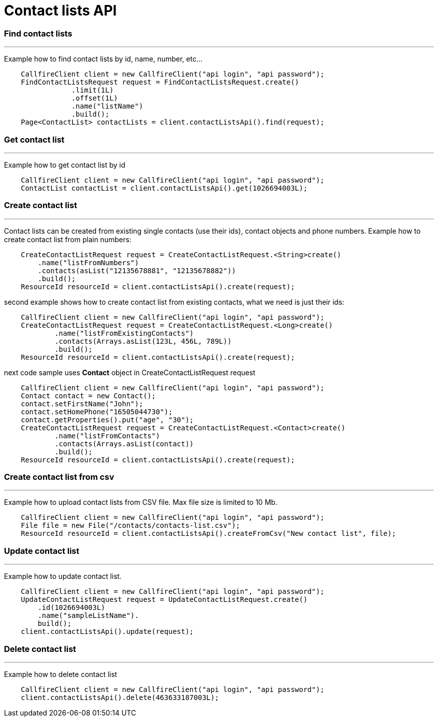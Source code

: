 = Contact lists API


=== Find contact lists
'''
Example how to find contact lists by id, name, number, etc...
[source,java]
    CallfireClient client = new CallfireClient("api login", "api password");
    FindContactListsRequest request = FindContactListsRequest.create()
                .limit(1L)
                .offset(1L)
                .name("listName")
                .build();
    Page<ContactList> contactLists = client.contactListsApi().find(request);



=== Get contact list
'''
Example how to get contact list by id
[source,java]
    CallfireClient client = new CallfireClient("api login", "api password");
    ContactList contactList = client.contactListsApi().get(1026694003L);


=== Create contact list
'''
Contact lists can be created from existing single contacts (use their ids), contact objects and phone numbers.
Example how to create contact list from plain numbers:
[source,java]
    CreateContactListRequest request = CreateContactListRequest.<String>create()
        .name("listFromNumbers")
        .contacts(asList("12135678881", "12135678882"))
        .build();
    ResourceId resourceId = client.contactListsApi().create(request);

second example shows how to create contact list from existing contacts, what we need is just their ids:
[source,java]
    CallfireClient client = new CallfireClient("api login", "api password");
    CreateContactListRequest request = CreateContactListRequest.<Long>create()
            .name("listFromExistingContacts")
            .contacts(Arrays.asList(123L, 456L, 789L))
            .build();
    ResourceId resourceId = client.contactListsApi().create(request);

next code sample uses *Contact* object in CreateContactListRequest request
[source,java]
    CallfireClient client = new CallfireClient("api login", "api password");
    Contact contact = new Contact();
    contact.setFirstName("John");
    contact.setHomePhone("16505044730");
    contact.getProperties().put("age", "30");
    CreateContactListRequest request = CreateContactListRequest.<Contact>create()
            .name("listFromContacts")
            .contacts(Arrays.asList(contact))
            .build();
    ResourceId resourceId = client.contactListsApi().create(request);

=== Create contact list from csv
'''
Example how to upload contact lists from CSV file. Max file size is limited to 10 Mb.
[source,java]
    CallfireClient client = new CallfireClient("api login", "api password");
    File file = new File("/contacts/contacts-list.csv");
    ResourceId resourceId = client.contactListsApi().createFromCsv("New contact list", file);

=== Update contact list
'''
Example how to update contact list.
[source,java]
    CallfireClient client = new CallfireClient("api login", "api password");
    UpdateContactListRequest request = UpdateContactListRequest.create()
        .id(1026694003L)
        .name("sampleListName").
        build();
    client.contactListsApi().update(request);


=== Delete contact list
'''
Example how to delete contact list
[source,java]
    CallfireClient client = new CallfireClient("api login", "api password");
    client.contactListsApi().delete(463633187003L);
